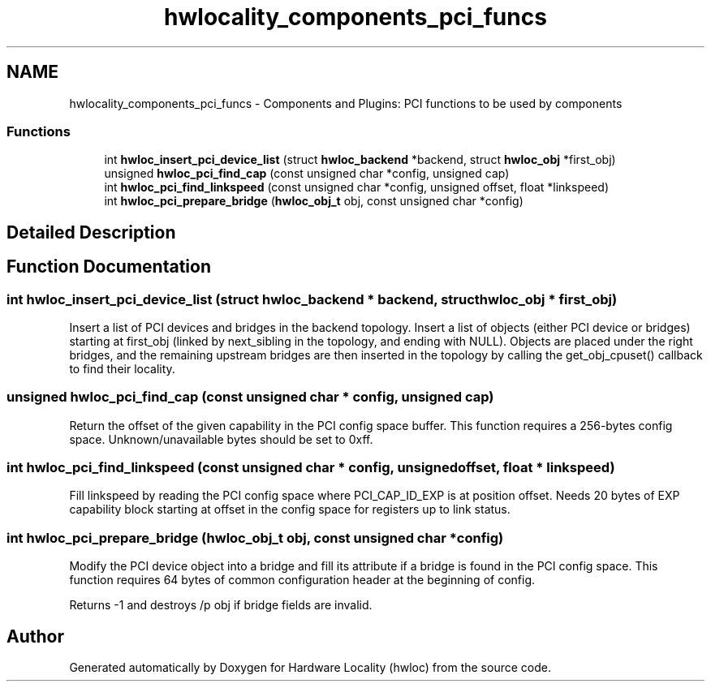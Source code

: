 .TH "hwlocality_components_pci_funcs" 3 "Thu Nov 10 2016" "Version 1.11.5" "Hardware Locality (hwloc)" \" -*- nroff -*-
.ad l
.nh
.SH NAME
hwlocality_components_pci_funcs \- Components and Plugins: PCI functions to be used by components
.SS "Functions"

.in +1c
.ti -1c
.RI "int \fBhwloc_insert_pci_device_list\fP (struct \fBhwloc_backend\fP *backend, struct \fBhwloc_obj\fP *first_obj)"
.br
.ti -1c
.RI "unsigned \fBhwloc_pci_find_cap\fP (const unsigned char *config, unsigned cap)"
.br
.ti -1c
.RI "int \fBhwloc_pci_find_linkspeed\fP (const unsigned char *config, unsigned offset, float *linkspeed)"
.br
.ti -1c
.RI "int \fBhwloc_pci_prepare_bridge\fP (\fBhwloc_obj_t\fP obj, const unsigned char *config)"
.br
.in -1c
.SH "Detailed Description"
.PP 

.SH "Function Documentation"
.PP 
.SS "int hwloc_insert_pci_device_list (struct \fBhwloc_backend\fP * backend, struct \fBhwloc_obj\fP * first_obj)"

.PP
Insert a list of PCI devices and bridges in the backend topology\&. Insert a list of objects (either PCI device or bridges) starting at first_obj (linked by next_sibling in the topology, and ending with NULL)\&. Objects are placed under the right bridges, and the remaining upstream bridges are then inserted in the topology by calling the get_obj_cpuset() callback to find their locality\&. 
.SS "unsigned hwloc_pci_find_cap (const unsigned char * config, unsigned cap)"

.PP
Return the offset of the given capability in the PCI config space buffer\&. This function requires a 256-bytes config space\&. Unknown/unavailable bytes should be set to 0xff\&. 
.SS "int hwloc_pci_find_linkspeed (const unsigned char * config, unsigned offset, float * linkspeed)"

.PP
Fill linkspeed by reading the PCI config space where PCI_CAP_ID_EXP is at position offset\&. Needs 20 bytes of EXP capability block starting at offset in the config space for registers up to link status\&. 
.SS "int hwloc_pci_prepare_bridge (\fBhwloc_obj_t\fP obj, const unsigned char * config)"

.PP
Modify the PCI device object into a bridge and fill its attribute if a bridge is found in the PCI config space\&. This function requires 64 bytes of common configuration header at the beginning of config\&.
.PP
Returns -1 and destroys /p obj if bridge fields are invalid\&. 
.SH "Author"
.PP 
Generated automatically by Doxygen for Hardware Locality (hwloc) from the source code\&.

